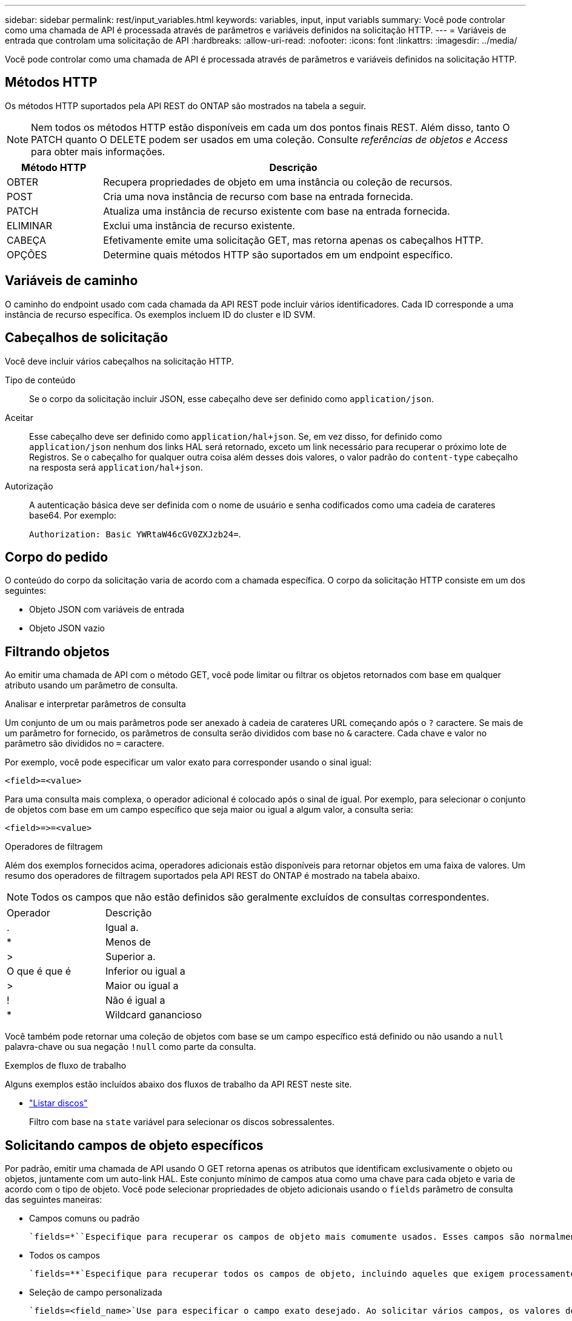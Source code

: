 ---
sidebar: sidebar 
permalink: rest/input_variables.html 
keywords: variables, input, input variabls 
summary: Você pode controlar como uma chamada de API é processada através de parâmetros e variáveis definidos na solicitação HTTP. 
---
= Variáveis de entrada que controlam uma solicitação de API
:hardbreaks:
:allow-uri-read: 
:nofooter: 
:icons: font
:linkattrs: 
:imagesdir: ../media/


[role="lead"]
Você pode controlar como uma chamada de API é processada através de parâmetros e variáveis definidos na solicitação HTTP.



== Métodos HTTP

Os métodos HTTP suportados pela API REST do ONTAP são mostrados na tabela a seguir.


NOTE: Nem todos os métodos HTTP estão disponíveis em cada um dos pontos finais REST. Além disso, tanto O PATCH quanto O DELETE podem ser usados em uma coleção. Consulte _referências de objetos e Access_ para obter mais informações.

[cols="20,80"]
|===
| Método HTTP | Descrição 


| OBTER | Recupera propriedades de objeto em uma instância ou coleção de recursos. 


| POST | Cria uma nova instância de recurso com base na entrada fornecida. 


| PATCH | Atualiza uma instância de recurso existente com base na entrada fornecida. 


| ELIMINAR | Exclui uma instância de recurso existente. 


| CABEÇA | Efetivamente emite uma solicitação GET, mas retorna apenas os cabeçalhos HTTP. 


| OPÇÕES | Determine quais métodos HTTP são suportados em um endpoint específico. 
|===


== Variáveis de caminho

O caminho do endpoint usado com cada chamada da API REST pode incluir vários identificadores. Cada ID corresponde a uma instância de recurso específica. Os exemplos incluem ID do cluster e ID SVM.



== Cabeçalhos de solicitação

Você deve incluir vários cabeçalhos na solicitação HTTP.

Tipo de conteúdo:: Se o corpo da solicitação incluir JSON, esse cabeçalho deve ser definido como `application/json`.
Aceitar:: Esse cabeçalho deve ser definido como `application/hal+json`. Se, em vez disso, for definido como `application/json` nenhum dos links HAL será retornado, exceto um link necessário para recuperar o próximo lote de Registros. Se o cabeçalho for qualquer outra coisa além desses dois valores, o valor padrão do `content-type` cabeçalho na resposta será `application/hal+json`.
Autorização:: A autenticação básica deve ser definida com o nome de usuário e senha codificados como uma cadeia de carateres base64. Por exemplo:
+
--
`Authorization: Basic YWRtaW46cGV0ZXJzb24=`.

--




== Corpo do pedido

O conteúdo do corpo da solicitação varia de acordo com a chamada específica. O corpo da solicitação HTTP consiste em um dos seguintes:

* Objeto JSON com variáveis de entrada
* Objeto JSON vazio




== Filtrando objetos

Ao emitir uma chamada de API com o método GET, você pode limitar ou filtrar os objetos retornados com base em qualquer atributo usando um parâmetro de consulta.

.Analisar e interpretar parâmetros de consulta
Um conjunto de um ou mais parâmetros pode ser anexado à cadeia de carateres URL começando após o `?` caractere. Se mais de um parâmetro for fornecido, os parâmetros de consulta serão divididos com base no `&` caractere. Cada chave e valor no parâmetro são divididos no `=` caractere.

Por exemplo, você pode especificar um valor exato para corresponder usando o sinal igual:

`<field>=<value>`

Para uma consulta mais complexa, o operador adicional é colocado após o sinal de igual. Por exemplo, para selecionar o conjunto de objetos com base em um campo específico que seja maior ou igual a algum valor, a consulta seria:

`<field>\=>=<value>`

.Operadores de filtragem
Além dos exemplos fornecidos acima, operadores adicionais estão disponíveis para retornar objetos em uma faixa de valores. Um resumo dos operadores de filtragem suportados pela API REST do ONTAP é mostrado na tabela abaixo.


NOTE: Todos os campos que não estão definidos são geralmente excluídos de consultas correspondentes.

|===


| Operador | Descrição 


| . | Igual a. 


| * | Menos de 


| > | Superior a. 


| O que é que é | Inferior ou igual a 


| > | Maior ou igual a 


| ! | Não é igual a 


| * | Wildcard ganancioso 
|===
Você também pode retornar uma coleção de objetos com base se um campo específico está definido ou não usando a `null` palavra-chave ou sua negação `!null` como parte da consulta.

.Exemplos de fluxo de trabalho
Alguns exemplos estão incluídos abaixo dos fluxos de trabalho da API REST neste site.

* link:../workflows/wf_stor_list_disks.html["Listar discos"]
+
Filtro com base na `state` variável para selecionar os discos sobressalentes.





== Solicitando campos de objeto específicos

Por padrão, emitir uma chamada de API usando O GET retorna apenas os atributos que identificam exclusivamente o objeto ou objetos, juntamente com um auto-link HAL. Este conjunto mínimo de campos atua como uma chave para cada objeto e varia de acordo com o tipo de objeto. Você pode selecionar propriedades de objeto adicionais usando o `fields` parâmetro de consulta das seguintes maneiras:

* Campos comuns ou padrão
+
 `fields=*``Especifique para recuperar os campos de objeto mais comumente usados. Esses campos são normalmente mantidos na memória do servidor local ou requerem pouco processamento para acessar. Estas são as mesmas propriedades retornadas para um objeto depois de usar GET com uma chave de caminho de URL (UUID).

* Todos os campos
+
 `fields=**`Especifique para recuperar todos os campos de objeto, incluindo aqueles que exigem processamento adicional de servidor para acessar.

* Seleção de campo personalizada
+
 `fields=<field_name>`Use para especificar o campo exato desejado. Ao solicitar vários campos, os valores devem ser separados usando vírgulas sem espaços.

+

TIP: Como prática recomendada, você deve sempre identificar os campos específicos que deseja. Você só deve recuperar o conjunto de campos comuns ou todos os campos quando necessário. Quais campos são classificados como comuns e retornados usando `fields=*`o , são determinados pelo NetApp com base na análise interna de desempenho. A classificação de um campo pode mudar em versões futuras.





== Ordenar objetos no conjunto de saída

Os Registros em uma coleção de recursos são retornados na ordem padrão definida pelo objeto. Você pode alterar a ordem usando o `order_by` parâmetro de consulta com o nome do campo e a direção de classificação da seguinte forma:

`order_by=<field name> asc|desc`

Por exemplo, você pode classificar o campo tipo em ordem decrescente seguido de id em ordem crescente:

`order_by=type desc, id asc`

Observe o seguinte:

* Se você especificar um campo de classificação, mas não fornecer uma direção, os valores serão classificados em ordem crescente.
* Ao incluir vários parâmetros, você deve separar os campos com uma vírgula.




== Paginação ao recuperar objetos em uma coleção

Ao emitir uma chamada de API usando GET para acessar uma coleção de objetos do mesmo tipo, o ONTAP tenta retornar o maior número possível de objetos com base em duas restrições. Você pode controlar cada uma dessas restrições usando parâmetros de consulta adicionais na solicitação. A primeira restrição alcançada para uma SOLICITAÇÃO GET específica termina a solicitação e, portanto, limita o número de Registros retornados.


NOTE: Se uma solicitação terminar antes de iterar todos os objetos, a resposta conterá o link necessário para recuperar o próximo lote de Registros.

Limitando o número de objetos:: Por padrão, o ONTAP retorna um máximo de 10.000 objetos para uma SOLICITAÇÃO GET. Você pode alterar esse limite usando o `max_records` parâmetro de consulta. Por exemplo:
+
--
`max_records=20`

O número de objetos realmente retornados pode ser menor do que o máximo em efeito, com base na restrição de tempo relacionada, bem como o número total de objetos no sistema.

--
Limitar o tempo usado para recuperar os objetos:: Por padrão, o ONTAP retorna o maior número possível de objetos dentro do tempo permitido para a solicitação GET. O tempo limite padrão é de 15 segundos. Você pode alterar esse limite usando o `return_timeout` parâmetro de consulta. Por exemplo:
+
--
`return_timeout=5`

O número de objetos realmente retornados pode ser menor que o máximo em efeito, com base na restrição relacionada ao número de objetos, bem como o número total de objetos no sistema.

--
Estreitar o conjunto de resultados:: Se necessário, você pode combinar esses dois parâmetros com parâmetros de consulta adicionais para restringir o conjunto de resultados. Por exemplo, o seguinte retorna até 10 eventos ems gerados após o tempo especificado:
+
--
`time\=> 2018-04-04T15:41:29.140265Z&max_records=10`

Você pode emitir várias solicitações para percorrer os objetos. Cada chamada de API subsequente deve usar um novo valor de tempo com base no evento mais recente no último conjunto de resultados.

--




== Propriedades de tamanho

Os valores de entrada usados com algumas chamadas de API, bem como certos parâmetros de consulta são numéricos. Em vez de fornecer um inteiro em bytes, você pode opcionalmente usar um sufixo como mostrado na tabela a seguir.

[cols="20,80"]
|===
| Sufixo | Descrição 


| KB | KB kilobytes (1024 bytes) ou kibibytes 


| MB | MB megabytes (KB x 1024 bytes) ou megabytes 


| GB | GB Gigabytes (MB x 1024 bytes) ou gibytes 


| TB | TB Terabytes (GB x 1024 bytes) ou tebibytes 


| PB | PB petabytes (TB x 1024 bytes) ou petabytes 
|===
.Informações relacionadas
* link:object_references_and_access.html["Referências de objetos e acesso"]


